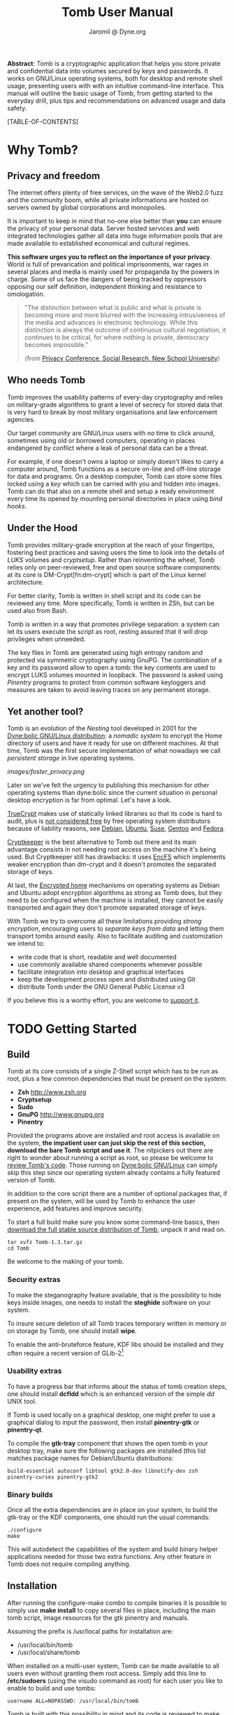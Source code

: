 #+TITLE: Tomb User Manual
#+AUTHOR: Jaromil @ Dyne.org

#+LaTeX_CLASS: article
#+LaTeX_CLASS_OPTIONS: [a4,onecolumn,portrait]
#+LATEX_HEADER: \usepackage[english]{babel}
#+LATEX_HEADER: \usepackage{amsfonts, amsmath, amssymb}
#+LATEX_HEADER: \usepackage{ucs}
#+LATEX_HEADER: \usepackage[utf8x]{inputenc}
#+LATEX_HEADER: \usepackage[T1]{fontenc}
#+LATEX_HEADER: \usepackage{hyperref}
#+LATEX_HEADER: \usepackage[pdftex]{graphicx}
#+LATEX_HEADER: \usepackage{fullpage}
#+LATEX_HEADER: \usepackage{lmodern}
#+LATEX_HEADER: \usepackage[hang,small]{caption}
#+LATEX_HEADER: \usepackage{float}
#+LATEX_HEADER: \usepackage{makeidx}
#+LATEX_HEADER: \makeindex

*Abstract*: Tomb is a cryptographic application that helps you store
 private and confidential data into volumes secured by keys and
 passwords. It works on GNU/Linux operating systems, both for desktop
 and remote shell usage, presenting users with with an intuitive
 command-line interface. This manual will outline the basic usage of
 Tomb, from getting started to the everyday drill, plus tips and
 recommendations on advanced usage and data safety.

#+KEYWORDS: Crypto, Storage, Luks, Cryptsetup, DM-Crypt, Privacy, Secrecy

#+EXCLUDE_KEYWORD: noexport



[TABLE-OF-CONTENTS]

#+LATEX: \newpage

* Why Tomb?

** Privacy and freedom

The internet offers plenty of free services, on the wave of the Web2.0
fuzz and the community boom, while all private informations are hosted
on servers owned by global corporations and monopolies.

It is important to keep in mind that no-one else better than *you* can
ensure the privacy of your personal data.  Server hosted services and
web integrated technologies gather all data into huge information
pools that are made available to established economical and cultural
regimes.

*This software urges you to reflect on the importance of your
privacy*. World is full of prevarication and political imprisonments,
war rages in several places and media is mainly used for propaganda by
the powers in charge. Some of us face the dangers of being tracked by
oppressors opposing our self definition, independent thinking and
resistance to omologation.

#+BEGIN_QUOTE
  "The  distinction between  what is  public  and what  is private  is
   becoming more and more blurred with the increasing intrusiveness of
   the  media  and  advances  in electronic  technology.   While  this
   distinction   is  always   the  outcome   of   continuous  cultural
   negotiation,  it continues  to be  critical, for  where  nothing is
   private, democracy becomes impossible."

(from [[http://www.newschool.edu/centers/socres/privacy/Home.html][Privacy Conference, Social Research, New School University]])
#+END_QUOTE


** Who needs Tomb

Tomb improves the usability patterns of every-day cryptography and
relies on military-grade algorithms to grant a level of secrecy for
stored data that is very hard to break by most military organisations
and law enforcement agencies.

Our target community are GNU/Linux users with no time to click around,
sometimes using old or borrowed computers, operating in places
endangered by conflict where a leak of personal data can be a threat.

For example, if one doesn't owns a laptop or simply doesn't likes to
carry a computer around, Tomb functions as a secure on-line and
off-line storage for data and programs. On a desktop computer, Tomb
can store some files locked using a /key/ which can be carried with
you and hidden into images. Tomb can do that also on a remote shell
and setup a ready environment every time its opened by mounting
personal directories in place using /bind hooks/.


** Under the Hood

Tomb provides military-grade encryption at the reach of your
fingertips, fostering best practices and saving users the time to look
into the details of /LUKS/ volumes and /cryptsetup/. Rather than
reinventing the wheel, Tomb relies only on peer-reviewed, free and
open source software components: at its core is DM-Crypt[fn:dm-crypt]
which is part of the Linux kernel architecture.


For better clarity, Tomb is written in shell script and its code can
be reviewed any time. More specifically, Tomb is written in ZSh, but
can be used also from Bash.

Tomb is written in a way that promotes privilege separation: a system
can let its users execute the script as root, resting assured that it
will drop privileges when unneeded.

The key files in Tomb are generated using high entropy random and
protected via symmetric cryptography using GnuPG. The combination of a
key and its password allow to open a tomb: the key contents are used
to encrypt LUKS volumes mounted in loopback. The password is asked
using /Pinentry/ programs to protect from common software keyloggers
and measures are taken to avoid leaving traces on any permanent
storage.

** Yet another tool?

\index{dyne:bolic}

Tomb is an evolution of the /Nesting/ tool developed in 2001 for the
[[http://www.dynebolic.org][Dyne:bolic GNU/Linux distribution]]: a /nomadic system/ to encrypt the
Home directory of users and have it ready for use on different
machines. At that time, Tomb was the first secure implementation of
what nowadays we call /persistent storage/ in live operating systems.

[[images/foster_privacy.png]]

Later on we've felt the urgency to publishing this mechanism for other
operating systems than dyne:bolic since the current situation in
personal desktop encryption is far from optimal. Let's have a look.

\index{truecrypt}
[[http://en.wikipedia.org/wiki/TrueCrypt][TrueCrypt]] makes use of statically linked libraries so that its code is
hard to audit, plus is [[http://lists.freedesktop.org/archives/distributions/2008-October/000276.html][not considered free]] by free operating system
distributors because of liability reasons, see [[http://bugs.debian.org/cgi-bin/bugreport.cgi?bug=364034][Debian]], [[https://bugs.edge.launchpad.net/ubuntu/+bug/109701][Ubuntu]], [[http://lists.opensuse.org/opensuse-buildservice/2008-10/msg00055.html][Suse]],
[[http://bugs.gentoo.org/show_bug.cgi?id=241650][Gentoo]] and [[https://fedoraproject.org/wiki/ForbiddenItems#TrueCrypt][Fedora]].

\index{cryptkeeper}
[[http://tom.noflag.org.uk/cryptkeeper.html][Cryptkeeper]] is the best alternative to Tomb out there and its main
advantage consists in not needing root access on the machine it's
being used. But Cryptkeeper still has drawbacks: it uses [[http://www.arg0.net/encfs][EncFS]] which
implements weaker encryption than dm-crypt and it doesn't promotes the
separated storage of keys.

At last, the [[https://we.riseup.net/debian/automatically-mount-encrypted-home][Encrypted home]] mechanisms on operating systems as Debian
and Ubuntu adopt encryption algorithms as strong as Tomb does, but
they need to be configured when the machine is installed, they cannot
be easily transported and again they don't promote separated storage
of keys.

With Tomb we try to overcome all these limitations providing /strong
encryption/, encouraging users to /separate keys from data/ and
letting them transport tombs around easily. Also to facilitate
auditing and customization we intend to:
 
 - write code that is short, readable and well documented
 - use commonly available shared components whenever possible
 - facilitate integration into desktop and graphical interfaces
 - keep the development process open and distributed using Git
 - distribute Tomb under the GNU General Public License v3

If you believe this is a worthy effort, you are welcome to [[http://dyne.org/donate][support it]].

* TODO Getting Started

** Build

Tomb at its core consists of a single Z-Shell script which has to be run as root, plus a few common dependencies that must be present on the system:

 - *Zsh* http://www.zsh.org
 - *Cryptsetup*
 - *Sudo*
 - *GnuPG* http://www.gnupg.org
 - *Pinentry* 

Provided the programs above are installed and root access is available on the system, *the impatient user can just skip the rest of this section, download the bare Tomb script and use it*. The nitpickers out there are right to wonder about running a script as root, so please be welcome to [[http://tomb.dyne.org/codedoc][review Tomb's code]]. Those running on [[http://www.dynebolic.org][Dyne:bolic GNU/Linux]] can simply skip this step since our operating system already contains a fully featured version of Tomb.

In addition to the core script there are a number of optional packages that, if present on the system, will be used by Tomb to enhance the user experience, add features and improve security.

To start a full build make sure you know some command-line basics, then [[http://files.dyne.org/tomb/releases][download the full stable source distribution of Tomb]], unpack it and read on.

: tar xvfz Tomb-1.3.tar.gz
: cd Tomb

Be welcome to the making of your tomb.

*** Security extras

To make the steganography feature available, that is the possibility to hide keys inside images, one needs to install the *steghide* software on your system.

To insure secure deletion of all Tomb traces temporary written in memory or on storage by Tomb, one should install *wipe*.

To enable the anti-bruteforce feature, KDF libs should be installed and they often require a recent version of GLib-2[fn:debglib]

[fn:debglib] On Debian 6.0 for instance the version of GLib-2 is too old and should be installed from source or from backports

*** Usability extras

To have a progress bar that informs about the status of tomb creation steps, one should install *dcfldd* which is an enhanced version of the simple /dd/ UNIX tool.

If Tomb is used locally on a graphical desktop, one might prefer to use a graphical dialog to input the password, then install *pinentry-gtk* or *pinentry-qt*.

To compile the *gtk-tray* component that shows the open tomb in your desktop tray, make sure the following packages are installed (this list matches package names for Debian/Ubuntu distributions:

: build-essential autoconf libtool gtk2.0-dev libnotify-dev zsh pinentry-curses pinentry-gtk2 

*** Binary builds

Once all the extra dependencies are in place on your system, to build the gtk-tray or the KDF components, one should run the usual commands:

: ./configure
: make

This will autodetect the capabilities of the system and build binary helper applications needed for those two extra functions. Any other feature in Tomb does not require compiling anything.

** Installation

After running the configure-make combo to compile binaries it is possible to simply use *make install* to copy several files in place, including the main tomb script, image resources for the gtk pinentry and manuals.

Assuming the prefix is /usr/local paths for installation are:

 - /usr/local/bin/tomb
 - /usr/local/share/tomb

When installed on a multi-user system, Tomb can be made available to all users even without granting them root access. Simply add this line to */etc/sudoers* (using the visudo command as root) for each user you like to enable to build and use tombs:

: username ALL=NOPASSWD: /usr/local/bin/tomb

Tomb is built with this possibility in mind and its code is reviewed to make this setup safe, so that a user cannot escalate to the privilege of a full root shell on the system, but just handle Tombs.

* Tombs in your pockets

* Tombs in the clouds



when creating a tomb make sure the device mapper is loaded among kernel modules
or creation will fail and leave you in the dust.

modprobe dm_mod
modprobe dm_crypt

to create a tomb on a server (even VPS) is possible, but the problem becomes the little
available entropy. in order to fix this one can use EGD the Entropy Gathering Daemon.

on Debian, do:

sudo aptitude install libdigest-sha1-perl
sudo aptitude install ekeyd-egd-linux

/etc/default/ekeyd-egd-linux

wget http://egd.sourceforge.net/

perl ./egd.pl

/etc/init.d/ekeyd-egd-linux start



* Advanced techniques

* Credits

The development of Tomb was not supported by any governative or
non-governative organization, its author and maintainer is an European
citizen residing in the Netherlands. Test cases for the development
Tomb have been analyzed through active exchange with the needs of
various activist communities, in particular the Italian [[http://www.hackmeeting.org][Hackmeeting
community]] and the mestizo community of southern Mexico, Chapas and
Oaxaca.

* Remote tombs
* Alphabetic Index


\printindex
